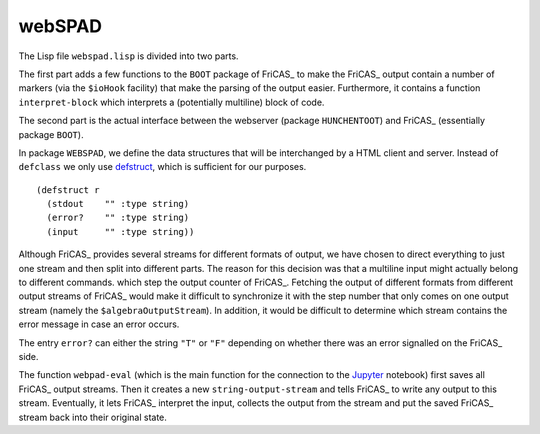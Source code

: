 =======
webSPAD
=======
The Lisp file ``webspad.lisp`` is divided into two parts.

The first part adds a few functions to the ``BOOT`` package of FriCAS_
to make the FriCAS_ output contain a number of markers (via the
``$ioHook`` facility) that make the parsing of the output easier.
Furthermore, it contains a function ``interpret-block`` which
interprets a (potentially multiline) block of code.

The second part is the actual interface between the webserver (package
``HUNCHENTOOT``) and FriCAS_ (essentially package ``BOOT``).



In package ``WEBSPAD``, we define the data structures that will be
interchanged by a HTML client and server. Instead of ``defclass`` we
only use `defstruct`_, which is sufficient for our purposes. ::

   (defstruct r
     (stdout    "" :type string)
     (error?    "" :type string)
     (input     "" :type string))

Although FriCAS_ provides several streams for different formats of
output, we have chosen to direct everything to just one stream and
then split into different parts. The reason for this decision was that
a multiline input might actually belong to different commands. which
step the output counter of FriCAS_. Fetching the output of different
formats from different output streams of FriCAS_ would make it
difficult to synchronize it with the step number that only comes on
one output stream (namely the ``$algebraOutputStream``). In addition,
it would be difficult to determine which stream contains the error
message in case an error occurs.

The entry ``error?`` can either the string ``"T"`` or ``"F"``
depending on whether there was an error signalled on the FriCAS_ side.

The function ``webpad-eval`` (which is the main function for the
connection to the Jupyter_ notebook) first saves all FriCAS_ output
streams. Then it creates a new ``string-output-stream`` and tells
FriCAS_ to write any output to this stream. Eventually, it lets
FriCAS_ interpret the input, collects the output from the stream and
put the saved FriCAS_ stream back into their original state.


.. _defstruct: https://lispcookbook.github.io/cl-cookbook/data-structures.html
.. _Hunchentoot: https://edicl.github.io/hunchentoot/
.. _Jupyter: https://jupyter.org/
